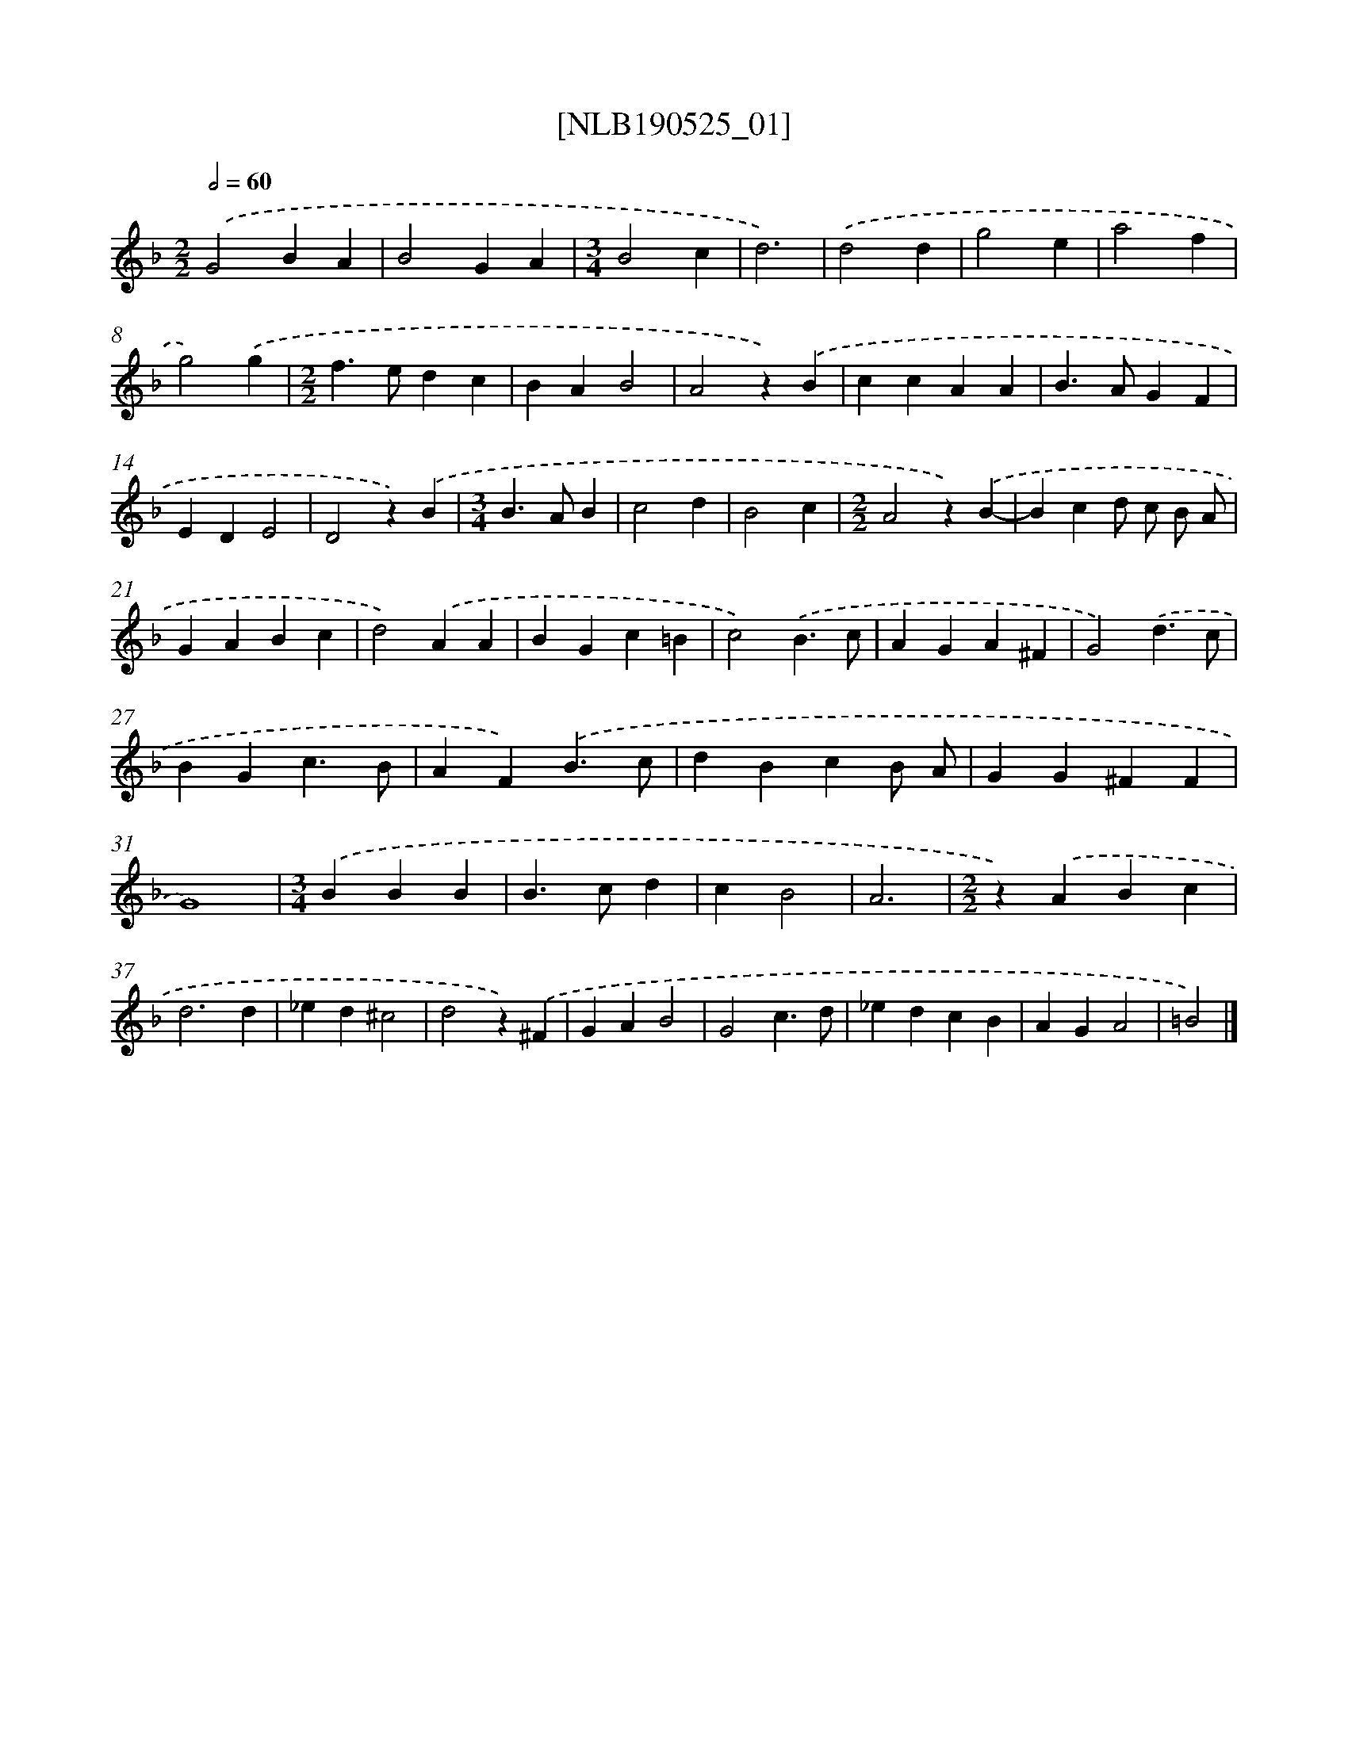 X: 16417
T: [NLB190525_01]
%%abc-version 2.0
%%abcx-abcm2ps-target-version 5.9.1 (29 Sep 2008)
%%abc-creator hum2abc beta
%%abcx-conversion-date 2018/11/01 14:38:03
%%humdrum-veritas 515637201
%%humdrum-veritas-data 2463926835
%%continueall 1
%%barnumbers 0
L: 1/4
M: 2/2
Q: 1/2=60
K: F clef=treble
.('G2BA |
B2GA |
[M:3/4]B2c |
d3) |
.('d2d |
g2e |
a2f |
g2).('g |
[M:2/2]f>edc |
BAB2 |
A2z).('B |
ccAA |
B>AGF |
EDE2 |
D2z).('B |
[M:3/4]B>AB |
c2d |
B2c |
[M:2/2]A2z).('B- |
Bcd/ c/ B/ A/ |
GABc |
d2).('AA |
BGc=B |
c2).('B3/c/ |
AGA^F |
G2).('d3/c/ |
BGc3/B/ |
AF).('B3/c/ |
dBcB/ A/ |
GG^FF |
G4) |
[M:3/4].('BBB |
B>cd |
cB2 |
A3 |
[M:2/2]z).('ABc |
d3d |
_ed^c2 |
d2z).('^F |
GAB2 |
G2c3/d/ |
_edcB |
AGA2 |
=B2) |]
